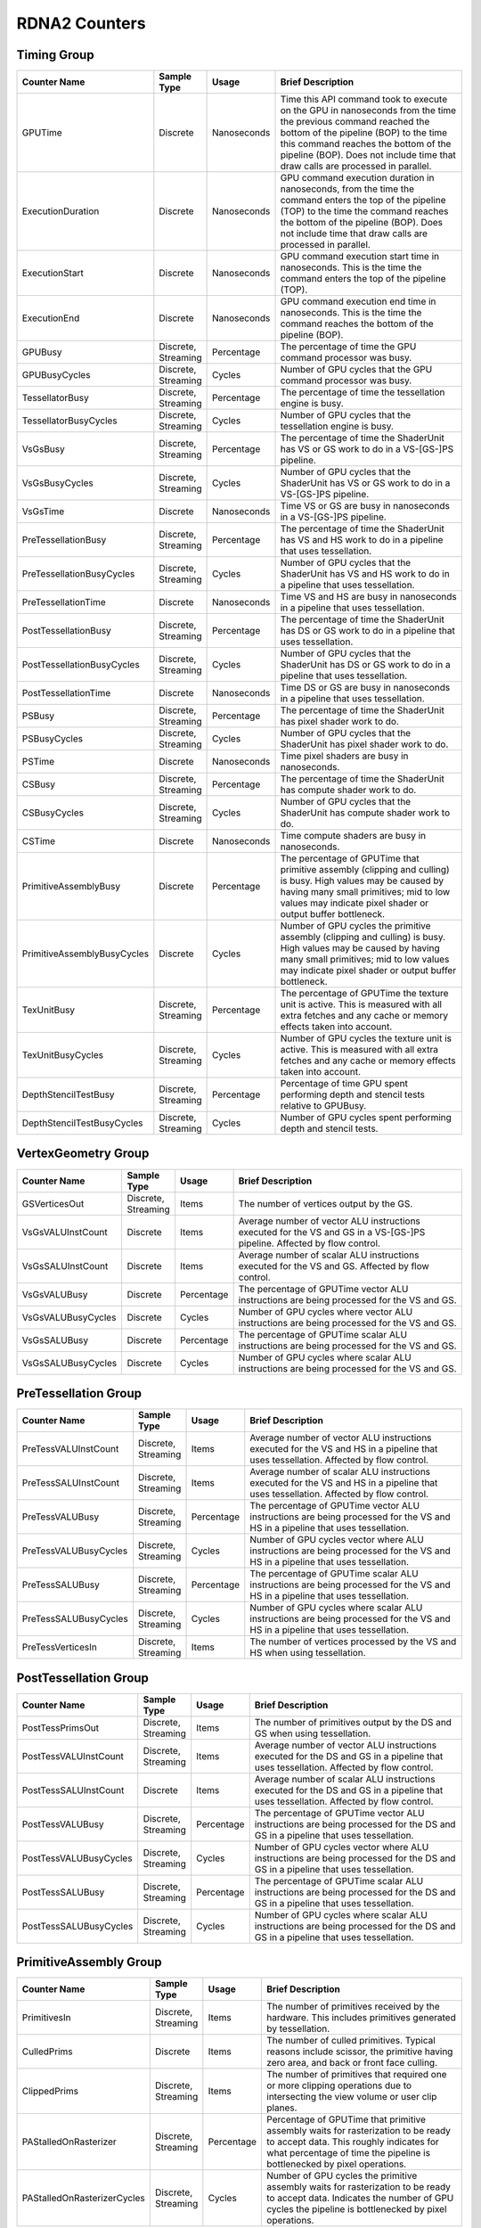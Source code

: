 .. Copyright(c) 2018-2025 Advanced Micro Devices, Inc. All rights reserved.
.. Graphics Performance Counters for RDNA2

.. *** Note, this is an auto-generated file. Do not edit. Execute PublicCounterCompiler to rebuild.

RDNA2 Counters
++++++++++++++

Timing Group
%%%%%%%%%%%%

.. csv-table::
    :header: "Counter Name", "Sample Type", "Usage", "Brief Description"
    :widths: 15, 10, 10, 65

    "GPUTime", "Discrete", "Nanoseconds", "Time this API command took to execute on the GPU in nanoseconds from the time the previous command reached the bottom of the pipeline (BOP) to the time this command reaches the bottom of the pipeline (BOP). Does not include time that draw calls are processed in parallel."
    "ExecutionDuration", "Discrete", "Nanoseconds", "GPU command execution duration in nanoseconds, from the time the command enters the top of the pipeline (TOP) to the time the command reaches the bottom of the pipeline (BOP). Does not include time that draw calls are processed in parallel."
    "ExecutionStart", "Discrete", "Nanoseconds", "GPU command execution start time in nanoseconds. This is the time the command enters the top of the pipeline (TOP)."
    "ExecutionEnd", "Discrete", "Nanoseconds", "GPU command execution end time in nanoseconds. This is the time the command reaches the bottom of the pipeline (BOP)."
    "GPUBusy", "Discrete, Streaming", "Percentage", "The percentage of time the GPU command processor was busy."
    "GPUBusyCycles", "Discrete, Streaming", "Cycles", "Number of GPU cycles that the GPU command processor was busy."
    "TessellatorBusy", "Discrete, Streaming", "Percentage", "The percentage of time the tessellation engine is busy."
    "TessellatorBusyCycles", "Discrete, Streaming", "Cycles", "Number of GPU cycles that the tessellation engine is busy."
    "VsGsBusy", "Discrete, Streaming", "Percentage", "The percentage of time the ShaderUnit has VS or GS work to do in a VS-[GS-]PS pipeline."
    "VsGsBusyCycles", "Discrete, Streaming", "Cycles", "Number of GPU cycles that the ShaderUnit has VS or GS work to do in a VS-[GS-]PS pipeline."
    "VsGsTime", "Discrete", "Nanoseconds", "Time VS or GS are busy in nanoseconds in a VS-[GS-]PS pipeline."
    "PreTessellationBusy", "Discrete, Streaming", "Percentage", "The percentage of time the ShaderUnit has VS and HS work to do in a pipeline that uses tessellation."
    "PreTessellationBusyCycles", "Discrete, Streaming", "Cycles", "Number of GPU cycles that the ShaderUnit has VS and HS work to do in a pipeline that uses tessellation."
    "PreTessellationTime", "Discrete", "Nanoseconds", "Time VS and HS are busy in nanoseconds in a pipeline that uses tessellation."
    "PostTessellationBusy", "Discrete, Streaming", "Percentage", "The percentage of time the ShaderUnit has DS or GS work to do in a pipeline that uses tessellation."
    "PostTessellationBusyCycles", "Discrete, Streaming", "Cycles", "Number of GPU cycles that the ShaderUnit has DS or GS work to do in a pipeline that uses tessellation."
    "PostTessellationTime", "Discrete", "Nanoseconds", "Time DS or GS are busy in nanoseconds in a pipeline that uses tessellation."
    "PSBusy", "Discrete, Streaming", "Percentage", "The percentage of time the ShaderUnit has pixel shader work to do."
    "PSBusyCycles", "Discrete, Streaming", "Cycles", "Number of GPU cycles that the ShaderUnit has pixel shader work to do."
    "PSTime", "Discrete", "Nanoseconds", "Time pixel shaders are busy in nanoseconds."
    "CSBusy", "Discrete, Streaming", "Percentage", "The percentage of time the ShaderUnit has compute shader work to do."
    "CSBusyCycles", "Discrete, Streaming", "Cycles", "Number of GPU cycles that the ShaderUnit has compute shader work to do."
    "CSTime", "Discrete", "Nanoseconds", "Time compute shaders are busy in nanoseconds."
    "PrimitiveAssemblyBusy", "Discrete", "Percentage", "The percentage of GPUTime that primitive assembly (clipping and culling) is busy. High values may be caused by having many small primitives; mid to low values may indicate pixel shader or output buffer bottleneck."
    "PrimitiveAssemblyBusyCycles", "Discrete", "Cycles", "Number of GPU cycles the primitive assembly (clipping and culling) is busy. High values may be caused by having many small primitives; mid to low values may indicate pixel shader or output buffer bottleneck."
    "TexUnitBusy", "Discrete, Streaming", "Percentage", "The percentage of GPUTime the texture unit is active. This is measured with all extra fetches and any cache or memory effects taken into account."
    "TexUnitBusyCycles", "Discrete, Streaming", "Cycles", "Number of GPU cycles the texture unit is active. This is measured with all extra fetches and any cache or memory effects taken into account."
    "DepthStencilTestBusy", "Discrete, Streaming", "Percentage", "Percentage of time GPU spent performing depth and stencil tests relative to GPUBusy."
    "DepthStencilTestBusyCycles", "Discrete, Streaming", "Cycles", "Number of GPU cycles spent performing depth and stencil tests."

VertexGeometry Group
%%%%%%%%%%%%%%%%%%%%

.. csv-table::
    :header: "Counter Name", "Sample Type", "Usage", "Brief Description"
    :widths: 15, 10, 10, 65

    "GSVerticesOut", "Discrete, Streaming", "Items", "The number of vertices output by the GS."
    "VsGsVALUInstCount", "Discrete", "Items", "Average number of vector ALU instructions executed for the VS and GS in a VS-[GS-]PS pipeline. Affected by flow control."
    "VsGsSALUInstCount", "Discrete", "Items", "Average number of scalar ALU instructions executed for the VS and GS. Affected by flow control."
    "VsGsVALUBusy", "Discrete", "Percentage", "The percentage of GPUTime vector ALU instructions are being processed for the VS and GS."
    "VsGsVALUBusyCycles", "Discrete", "Cycles", "Number of GPU cycles where vector ALU instructions are being processed for the VS and GS."
    "VsGsSALUBusy", "Discrete", "Percentage", "The percentage of GPUTime scalar ALU instructions are being processed for the VS and GS."
    "VsGsSALUBusyCycles", "Discrete", "Cycles", "Number of GPU cycles where scalar ALU instructions are being processed for the VS and GS."

PreTessellation Group
%%%%%%%%%%%%%%%%%%%%%

.. csv-table::
    :header: "Counter Name", "Sample Type", "Usage", "Brief Description"
    :widths: 15, 10, 10, 65

    "PreTessVALUInstCount", "Discrete, Streaming", "Items", "Average number of vector ALU instructions executed for the VS and HS in a pipeline that uses tessellation. Affected by flow control."
    "PreTessSALUInstCount", "Discrete, Streaming", "Items", "Average number of scalar ALU instructions executed for the VS and HS in a pipeline that uses tessellation. Affected by flow control."
    "PreTessVALUBusy", "Discrete, Streaming", "Percentage", "The percentage of GPUTime vector ALU instructions are being processed for the VS and HS in a pipeline that uses tessellation."
    "PreTessVALUBusyCycles", "Discrete, Streaming", "Cycles", "Number of GPU cycles vector where ALU instructions are being processed for the VS and HS in a pipeline that uses tessellation."
    "PreTessSALUBusy", "Discrete, Streaming", "Percentage", "The percentage of GPUTime scalar ALU instructions are being processed for the VS and HS in a pipeline that uses tessellation."
    "PreTessSALUBusyCycles", "Discrete, Streaming", "Cycles", "Number of GPU cycles where scalar ALU instructions are being processed for the VS and HS in a pipeline that uses tessellation."
    "PreTessVerticesIn", "Discrete, Streaming", "Items", "The number of vertices processed by the VS and HS when using tessellation."

PostTessellation Group
%%%%%%%%%%%%%%%%%%%%%%

.. csv-table::
    :header: "Counter Name", "Sample Type", "Usage", "Brief Description"
    :widths: 15, 10, 10, 65

    "PostTessPrimsOut", "Discrete, Streaming", "Items", "The number of primitives output by the DS and GS when using tessellation."
    "PostTessVALUInstCount", "Discrete, Streaming", "Items", "Average number of vector ALU instructions executed for the DS and GS in a pipeline that uses tessellation. Affected by flow control."
    "PostTessSALUInstCount", "Discrete", "Items", "Average number of scalar ALU instructions executed for the DS and GS in a pipeline that uses tessellation. Affected by flow control."
    "PostTessVALUBusy", "Discrete, Streaming", "Percentage", "The percentage of GPUTime vector ALU instructions are being processed for the DS and GS in a pipeline that uses tessellation."
    "PostTessVALUBusyCycles", "Discrete, Streaming", "Cycles", "Number of GPU cycles vector where ALU instructions are being processed for the DS and GS in a pipeline that uses tessellation."
    "PostTessSALUBusy", "Discrete, Streaming", "Percentage", "The percentage of GPUTime scalar ALU instructions are being processed for the DS and GS in a pipeline that uses tessellation."
    "PostTessSALUBusyCycles", "Discrete, Streaming", "Cycles", "Number of GPU cycles where scalar ALU instructions are being processed for the DS and GS in a pipeline that uses tessellation."

PrimitiveAssembly Group
%%%%%%%%%%%%%%%%%%%%%%%

.. csv-table::
    :header: "Counter Name", "Sample Type", "Usage", "Brief Description"
    :widths: 15, 10, 10, 65

    "PrimitivesIn", "Discrete, Streaming", "Items", "The number of primitives received by the hardware. This includes primitives generated by tessellation."
    "CulledPrims", "Discrete", "Items", "The number of culled primitives. Typical reasons include scissor, the primitive having zero area, and back or front face culling."
    "ClippedPrims", "Discrete, Streaming", "Items", "The number of primitives that required one or more clipping operations due to intersecting the view volume or user clip planes."
    "PAStalledOnRasterizer", "Discrete, Streaming", "Percentage", "Percentage of GPUTime that primitive assembly waits for rasterization to be ready to accept data. This roughly indicates for what percentage of time the pipeline is bottlenecked by pixel operations."
    "PAStalledOnRasterizerCycles", "Discrete, Streaming", "Cycles", "Number of GPU cycles the primitive assembly waits for rasterization to be ready to accept data. Indicates the number of GPU cycles the pipeline is bottlenecked by pixel operations."

PixelShader Group
%%%%%%%%%%%%%%%%%

.. csv-table::
    :header: "Counter Name", "Sample Type", "Usage", "Brief Description"
    :widths: 15, 10, 10, 65

    "PSPixelsOut", "Discrete, Streaming", "Items", "Pixels exported from shader to color buffers. Does not include killed or alpha tested pixels; if there are multiple render targets, each render target receives one export, so this will be 2 for 1 pixel written to two RTs."
    "PSExportStalls", "Discrete, Streaming", "Percentage", "Pixel shader output stalls. Percentage of GPUBusy. Should be zero for PS or further upstream limited cases; if not zero, indicates a bottleneck in late Z testing or in the color buffer."
    "PSExportStallsCycles", "Discrete, Streaming", "Cycles", "Number of GPU cycles the pixel shader output stalls. Should be zero for PS or further upstream limited cases; if not zero, indicates a bottleneck in late Z testing or in the color buffer."

ComputeShader Group
%%%%%%%%%%%%%%%%%%%

.. csv-table::
    :header: "Counter Name", "Sample Type", "Usage", "Brief Description"
    :widths: 15, 10, 10, 65

    "CSThreadGroupsLaunched", "Discrete, Streaming", "Items", "Total number of thread groups launched."
    "CSWavefrontsLaunched", "Discrete, Streaming", "Items", "The total number of wavefronts launched for the CS."
    "CSThreadsLaunched", "Discrete, Streaming", "Items", "The number of CS threads launched and processed by the hardware."
    "CSThreadGroupSize", "Discrete", "Items", "The number of CS threads within each thread group."
    "CSVALUInsts", "Discrete", "Items", "The average number of vector ALU instructions executed per work-item (affected by flow control)."
    "CSVALUUtilization", "Discrete", "Percentage", "The percentage of active vector ALU threads in a wave. A lower number can mean either more thread divergence in a wave or that the work-group size is not a multiple of the wave size. Value range: 0% (bad), 100% (ideal - no thread divergence)."
    "CSSALUInsts", "Discrete", "Items", "The average number of scalar ALU instructions executed per work-item (affected by flow control)."
    "CSVFetchInsts", "Discrete", "Items", "The average number of vector fetch instructions from the video memory executed per work-item (affected by flow control)."
    "CSSFetchInsts", "Discrete", "Items", "The average number of scalar fetch instructions from the video memory executed per work-item (affected by flow control)."
    "CSVWriteInsts", "Discrete", "Items", "The average number of vector write instructions to the video memory executed per work-item (affected by flow control)."
    "CSGDSInsts", "Discrete", "Items", "The average number of GDS read or GDS write instructions executed per work item (affected by flow control)."
    "CSLDSInsts", "Discrete", "Items", "The average number of LDS read/write instructions executed per work-item (affected by flow control)."
    "CSALUStalledByLDS", "Discrete", "Percentage", "The percentage of GPUTime ALU units are stalled by the LDS input queue being full or the output queue being not ready. If there are LDS bank conflicts, reduce them. Otherwise, try reducing the number of LDS accesses if possible. Value range: 0% (optimal) to 100% (bad)."
    "CSALUStalledByLDSCycles", "Discrete", "Cycles", "The average number of GPU cycles the each wavefronts' ALU units are stalled by the LDS input queue being full or the output queue being not ready. If there are LDS bank conflicts, reduce them. Otherwise, try reducing the number of LDS accesses if possible."
    "CSLDSBankConflict", "Discrete, Streaming", "Percentage", "The percentage of GPUTime LDS is stalled by bank conflicts. Value range: 0% (optimal) to 100% (bad)."
    "CSLDSBankConflictCycles", "Discrete, Streaming", "Cycles", "Number of GPU cycles the LDS is stalled by bank conflicts. Value range: 0 (optimal) to GPUBusyCycles (bad)."
    "CSALUStalledByLDSPerWave", "Streaming", "Percentage", "The average percentage of GPUTime each wavefront's ALU units are stalled by the LDS input queue being full or the output queue being not ready. If there are LDS bank conflicts, reduce them. Otherwise, try reducing the number of LDS accesses if possible. Value range: 0% (optimal) to 100% (bad)."

TextureUnit Group
%%%%%%%%%%%%%%%%%

.. csv-table::
    :header: "Counter Name", "Sample Type", "Usage", "Brief Description"
    :widths: 15, 10, 10, 65

    "TexTriFilteringPct", "Discrete, Streaming", "Percentage", "Percentage of pixels that received trilinear filtering. Note that not all pixels for which trilinear filtering is enabled will receive it (e.g. if the texture is magnified)."
    "TexTriFilteringCount", "Discrete, Streaming", "Items", "Count of pixels that received trilinear filtering. Note that not all pixels for which trilinear filtering is enabled will receive it (e.g. if the texture is magnified)."
    "NoTexTriFilteringCount", "Discrete, Streaming", "Items", "Count of pixels that did not receive trilinear filtering."
    "TexVolFilteringPct", "Discrete, Streaming", "Percentage", "Percentage of pixels that received volume filtering."
    "TexVolFilteringCount", "Discrete, Streaming", "Items", "Count of pixels that received volume filtering."
    "NoTexVolFilteringCount", "Discrete, Streaming", "Items", "Count of pixels that did not receive volume filtering."
    "TexAveAnisotropy", "Discrete", "Items", "The average degree of anisotropy applied. A number between 1 and 16. The anisotropic filtering algorithm only applies samples where they are required (e.g. there will be no extra anisotropic samples if the view vector is perpendicular to the surface) so this can be much lower than the requested anisotropy."

DepthAndStencil Group
%%%%%%%%%%%%%%%%%%%%%

.. csv-table::
    :header: "Counter Name", "Sample Type", "Usage", "Brief Description"
    :widths: 15, 10, 10, 65

    "HiZTilesAccepted", "Discrete, Streaming", "Percentage", "Percentage of tiles accepted by HiZ and will be rendered to the depth or color buffers."
    "HiZTilesAcceptedCount", "Discrete, Streaming", "Items", "Count of tiles accepted by HiZ and will be rendered to the depth or color buffers."
    "HiZTilesRejectedCount", "Discrete, Streaming", "Items", "Count of tiles not accepted by HiZ."
    "PreZTilesDetailCulled", "Discrete, Streaming", "Percentage", "Percentage of tiles rejected because the associated prim had no contributing area."
    "PreZTilesDetailCulledCount", "Discrete, Streaming", "Items", "Count of tiles rejected because the associated primitive had no contributing area."
    "PreZTilesDetailSurvivingCount", "Discrete, Streaming", "Items", "Count of tiles surviving because the associated primitive had contributing area."
    "HiZQuadsCulled", "Discrete", "Percentage", "Percentage of quads that did not have to continue on in the pipeline after HiZ. They may be written directly to the depth buffer, or culled completely. Consistently low values here may suggest that the Z-range is not being fully utilized."
    "HiZQuadsCulledCount", "Discrete", "Items", "Count of quads that did not have to continue on in the pipeline after HiZ. They may be written directly to the depth buffer, or culled completely. Consistently low values here may suggest that the Z-range is not being fully utilized."
    "HiZQuadsAcceptedCount", "Discrete, Streaming", "Items", "Count of quads that did continue on in the pipeline after HiZ."
    "PreZQuadsCulled", "Discrete", "Percentage", "Percentage of quads rejected based on the detailZ and earlyZ tests."
    "PreZQuadsCulledCount", "Discrete", "Items", "Count of quads rejected based on the detailZ and earlyZ tests."
    "PreZQuadsSurvivingCount", "Discrete", "Items", "Count of quads surviving detailZ and earlyZ tests."
    "PostZQuads", "Discrete", "Percentage", "Percentage of quads for which the pixel shader will run and may be postZ tested."
    "PostZQuadCount", "Discrete, Streaming", "Items", "Count of quads for which the pixel shader will run and may be postZ tested."
    "PreZSamplesPassing", "Discrete, Streaming", "Items", "Number of samples tested for Z before shading and passed."
    "PreZSamplesFailingS", "Discrete, Streaming", "Items", "Number of samples tested for Z before shading and failed stencil test."
    "PreZSamplesFailingZ", "Discrete, Streaming", "Items", "Number of samples tested for Z before shading and failed Z test."
    "PostZSamplesPassing", "Discrete, Streaming", "Items", "Number of samples tested for Z after shading and passed."
    "PostZSamplesFailingS", "Discrete, Streaming", "Items", "Number of samples tested for Z after shading and failed stencil test."
    "PostZSamplesFailingZ", "Discrete, Streaming", "Items", "Number of samples tested for Z after shading and failed Z test."
    "ZUnitStalled", "Discrete, Streaming", "Percentage", "The percentage of GPUTime the depth buffer spends waiting for the color buffer to be ready to accept data. High figures here indicate a bottleneck in color buffer operations."
    "ZUnitStalledCycles", "Discrete, Streaming", "Cycles", "Number of GPU cycles the depth buffer spends waiting for the color buffer to be ready to accept data. Larger numbers indicate a bottleneck in color buffer operations."
    "DBMemRead", "Discrete, Streaming", "Bytes", "Number of bytes read from the depth buffer."
    "DBMemWritten", "Discrete, Streaming", "Bytes", "Number of bytes written to the depth buffer."

ColorBuffer Group
%%%%%%%%%%%%%%%%%

.. csv-table::
    :header: "Counter Name", "Sample Type", "Usage", "Brief Description"
    :widths: 15, 10, 10, 65

    "CBMemRead", "Discrete, Streaming", "Bytes", "Number of bytes read from the color buffer."
    "CBColorAndMaskRead", "Discrete, Streaming", "Bytes", "Total number of bytes read from the color and mask buffers."
    "CBMemWritten", "Discrete, Streaming", "Bytes", "Number of bytes written to the color buffer."
    "CBColorAndMaskWritten", "Discrete, Streaming", "Bytes", "Total number of bytes written to the color and mask buffers."
    "CBSlowPixelPct", "Discrete, Streaming", "Percentage", "Percentage of pixels written to the color buffer using a half-rate or quarter-rate format."
    "CBSlowPixelCount", "Discrete, Streaming", "Items", "Number of pixels written to the color buffer using a half-rate or quarter-rate format."

MemoryCache Group
%%%%%%%%%%%%%%%%%

.. csv-table::
    :header: "Counter Name", "Sample Type", "Usage", "Brief Description"
    :widths: 15, 10, 10, 65

    "L0CacheHit", "Discrete, Streaming", "Percentage", "The percentage of read requests that hit the data in the L0 cache. The L0 cache contains vector data, which is data that may vary in each thread across the wavefront. Each request is 128 bytes in size. Value range: 0% (no hit) to 100% (optimal)."
    "L0CacheRequestCount", "Discrete, Streaming", "Items", "The number of read requests made to the L0 cache. The L0 cache contains vector data, which is data that may vary in each thread across the wavefront. Each request is 128 bytes in size."
    "L0CacheHitCount", "Discrete, Streaming", "Items", "The number of read requests which result in a cache hit from the L0 cache. The L0 cache contains vector data, which is data that may vary in each thread across the wavefront. Each request is 128 bytes in size."
    "L0CacheMissCount", "Discrete, Streaming", "Items", "The number of read requests which result in a cache miss from the L0 cache. The L0 cache contains vector data, which is data that may vary in each thread across the wavefront. Each request is 128 bytes in size."
    "ScalarCacheHit", "Discrete, Streaming", "Percentage", "The percentage of read requests made from executing shader code that hit the data in the Scalar cache. The Scalar cache contains data that does not vary in each thread across the wavefront. Each request is 64 bytes in size. Value range: 0% (no hit) to 100% (optimal)."
    "ScalarCacheRequestCount", "Discrete, Streaming", "Items", "The number of read requests made from executing shader code to the Scalar cache. The Scalar cache contains data that does not vary in each thread across the wavefront. Each request is 64 bytes in size."
    "ScalarCacheHitCount", "Discrete, Streaming", "Items", "The number of read requests made from executing shader code which result in a cache hit from the Scalar cache. The Scalar cache contains data that does not vary in each thread across the wavefront. Each request is 64 bytes in size."
    "ScalarCacheMissCount", "Discrete, Streaming", "Items", "The number of read requests made from executing shader code which result in a cache miss from the Scalar cache. The Scalar cache contains data that does not vary in each thread across the wavefront. Each request is 64 bytes in size."
    "InstCacheHit", "Discrete, Streaming", "Percentage", "The percentage of read requests made that hit the data in the Instruction cache. The Instruction cache supplies shader code to an executing shader. Each request is 64 bytes in size. Value range: 0% (no hit) to 100% (optimal)."
    "InstCacheRequestCount", "Discrete, Streaming", "Items", "The number of read requests made to the Instruction cache. The Instruction cache supplies shader code to an executing shader. Each request is 64 bytes in size."
    "InstCacheHitCount", "Discrete, Streaming", "Items", "The number of read requests which result in a cache hit from the Instruction cache. The Instruction cache supplies shader code to an executing shader. Each request is 64 bytes in size."
    "InstCacheMissCount", "Discrete, Streaming", "Items", "The number of read requests which result in a cache miss from the Instruction cache. The Instruction cache supplies shader code to an executing shader. Each request is 64 bytes in size."
    "L1CacheHit", "Discrete, Streaming", "Percentage", "The percentage of read or write requests that hit the data in the L1 cache. The L1 cache is shared across all WGPs in a single shader engine. Each request is 128 bytes in size. Value range: 0% (no hit) to 100% (optimal)."
    "L1CacheRequestCount", "Discrete", "Items", "The number of read or write requests made to the L1 cache. The L1 cache is shared across all WGPs in a single shader engine. Each request is 128 bytes in size."
    "L1CacheHitCount", "Discrete, Streaming", "Items", "The number of read or write requests which result in a cache hit from the L1 cache. The L1 cache is shared across all WGPs in a single shader engine. Each request is 128 bytes in size."
    "L1CacheMissCount", "Discrete, Streaming", "Items", "The number of read or write requests which result in a cache miss from the L1 cache. The L1 cache is shared across all WGPs in a single shader engine. Each request is 128 bytes in size."
    "L2CacheHit", "Discrete, Streaming", "Percentage", "The percentage of read or write requests that hit the data in the L2 cache. The L2 cache is shared by many blocks across the GPU, including the Command Processor, Geometry Engine, all WGPs, all Render Backends, and others. Each request is 128 bytes in size. Value range: 0% (no hit) to 100% (optimal)."
    "L2CacheMiss", "Discrete, Streaming", "Percentage", "The percentage of read or write requests that miss the data in the L2 cache. The L2 cache is shared by many blocks across the GPU, including the Command Processor, Geometry Engine, all WGPs, all Render Backends, and others. Each request is 128 bytes in size. Value range: 0% (optimal) to 100% (all miss)."
    "L2CacheRequestCount", "Discrete, Streaming", "Items", "The number of read or write requests made to the L2 cache. The L2 cache is shared by many blocks across the GPU, including the Command Processor, Geometry Engine, all WGPs, all Render Backends, and others. Each request is 128 bytes in size."
    "L2CacheHitCount", "Discrete, Streaming", "Items", "The number of read or write requests which result in a cache hit from the L2 cache. The L2 cache is shared by many blocks across the GPU, including the Command Processor, Geometry Engine, all WGPs, all Render Backends, and others. Each request is 128 bytes in size."
    "L2CacheMissCount", "Discrete, Streaming", "Items", "The number of read or write requests which result in a cache miss from the L2 cache. The L2 cache is shared by many blocks across the GPU, including the Command Processor, Geometry Engine, all WGPs, all Render Backends, and others. Each request is 128 bytes in size."
    "L0TagConflictReadStalledCycles", "Discrete, Streaming", "Items", "The number of cycles read operations from the L0 cache are stalled due to tag conflicts."
    "L0TagConflictWriteStalledCycles", "Discrete, Streaming", "Items", "The number of cycles write operations to the L0 cache are stalled due to tag conflicts."
    "L0TagConflictAtomicStalledCycles", "Discrete, Streaming", "Items", "The number of cycles atomic operations on the L0 cache are stalled due to tag conflicts."

GlobalMemory Group
%%%%%%%%%%%%%%%%%%

.. csv-table::
    :header: "Counter Name", "Sample Type", "Usage", "Brief Description"
    :widths: 15, 10, 10, 65

    "FetchSize", "Discrete, Streaming", "Bytes", "The total bytes fetched from the video memory. This is measured with all extra fetches and any cache or memory effects taken into account."
    "WriteSize", "Discrete, Streaming", "Bytes", "The total bytes written to the video memory. This is measured with all extra fetches and any cache or memory effects taken into account."
    "MemUnitBusy", "Discrete, Streaming", "Percentage", "The percentage of GPUTime the memory unit is active. The result includes the stall time (MemUnitStalled). This is measured with all extra fetches and writes and any cache or memory effects taken into account. Value range: 0% to 100% (fetch-bound)."
    "MemUnitBusyCycles", "Discrete, Streaming", "Cycles", "Number of GPU cycles the memory unit is active. The result includes the stall time (MemUnitStalledCycles). This is measured with all extra fetches and writes and any cache or memory effects taken into account."
    "MemUnitStalled", "Discrete, Streaming", "Percentage", "The percentage of GPUTime the memory unit is stalled. Try reducing the number or size of fetches and writes if possible. Value range: 0% (optimal) to 100% (bad)."
    "MemUnitStalledCycles", "Discrete, Streaming", "Cycles", "Number of GPU cycles the memory unit is stalled."
    "WriteUnitStalled", "Discrete, Streaming", "Percentage", "The percentage of GPUTime the Write unit is stalled. Value range: 0% to 100% (bad)."
    "WriteUnitStalledCycles", "Discrete, Streaming", "Cycles", "Number of GPU cycles the Write unit is stalled."
    "LocalVidMemBytes", "Discrete", "Bytes", "Number of bytes read from or written to the Infinity Cache (if available) or local video memory"
    "PcieBytes", "Discrete", "Bytes", "Number of bytes sent and received over the PCIe bus"

RayTracing Group
%%%%%%%%%%%%%%%%

.. csv-table::
    :header: "Counter Name", "Sample Type", "Usage", "Brief Description"
    :widths: 15, 10, 10, 65

    "RayTriTests", "Discrete, Streaming", "Items", "The number of ray triangle intersection tests."
    "RayBoxTests", "Discrete, Streaming", "Items", "The number of ray box intersection tests."
    "TotalRayTests", "Discrete, Streaming", "Items", "Total number of ray intersection tests, includes both box and triangle intersections."
    "RayTestsPerWave", "Discrete, Streaming", "Items", "The number of ray intersection tests per wave."

WaveDistribution Group
%%%%%%%%%%%%%%%%%%%%%%

.. csv-table::
    :header: "Counter Name", "Sample Type", "Usage", "Brief Description"
    :widths: 15, 10, 10, 65

    "WaveOccupancyPct", "Streaming", "Percentage", "The percentage of the maximum wavefront occupancy that is currently being used."

WaveOccupancyLimiters Group
%%%%%%%%%%%%%%%%%%%%%%%%%%%

.. csv-table::
    :header: "Counter Name", "Sample Type", "Usage", "Brief Description"
    :widths: 15, 10, 10, 65

    "LSHSLimitedByVgpr", "Streaming", "Percentage", "The percentage of LS and HS wave scheduling requests that are limited by VGPR availability."
    "LSHSLimitedByLds", "Streaming", "Percentage", "The percentage of LS and HS wave scheduling requests that are limited by LDS availability."
    "LSHSLimitedByScratch", "Streaming", "Percentage", "The percentage of LS and HS wave scheduling requests that are limited by scratch space availability."
    "HSLimitedByBarriers", "Streaming", "Percentage", "The percentage of HS wave scheduling requests that are limited by barriers."
    "ESGSLimitedByVgpr", "Streaming", "Percentage", "The percentage of ES and GS wave scheduling requests that are limited by VGPR availability."
    "ESGSLimitedByLds", "Streaming", "Percentage", "The percentage of ES and GS wave scheduling requests that are limited by LDS availability."
    "ESGSLimitedByScratch", "Streaming", "Percentage", "The percentage of ES and GS wave scheduling requests that are limited by scratch space availability."
    "VSLimitedByVgpr", "Streaming", "Percentage", "The percentage of VS wave scheduling requests that are limited by VGPR availability."
    "VSLimitedByScratch", "Streaming", "Percentage", "The percentage of VS wave scheduling requests that are limited by scractch space availability."
    "VSLimitedByExport", "Streaming", "Percentage", "The percentage of cycles that VS Waves are stalled due to export space availability."
    "PSLimitedByLds", "Streaming", "Percentage", "The percentage of PS wave scheduling requests that are limited by LDS availability."
    "PSLimitedByVgpr", "Streaming", "Percentage", "The percentage of PS wave scheduling requests that are limited by VGPR availability."
    "PSLimitedByScratch", "Streaming", "Percentage", "The percentage of PS wave scheduling requests that are limited by scratch space availability."
    "CSLimitedByLds", "Streaming", "Percentage", "The percentage of CS wave scheduling requests that are limited by LDS availability."
    "CSLimitedByVgpr", "Streaming", "Percentage", "The percentage of CS wave scheduling requests that are limited by VGPR availability."
    "CSLimitedByScratch", "Streaming", "Percentage", "The percentage of CS wave scheduling requests that are limited by scratch space availability."
    "CSLimitedByBarriers", "Streaming", "Percentage", "The percentage of CS wave scheduling requests that are limited by barriers."
    "CSLimitedByThreadGroupLimit", "Streaming", "Percentage", "The percentage of CS wave scheduling requests that are limited by the thread group limit."
